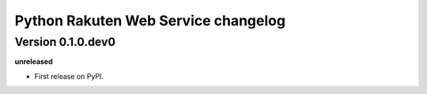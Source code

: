 .. :changelog:

Python Rakuten Web Service changelog
==================================================

Version 0.1.0.dev0
------------------

**unreleased**

- First release on PyPI.
